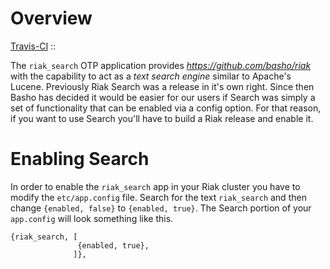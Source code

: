 * Overview

[[http://travis-ci.org/basho/riak_search][Travis-CI]] :: [[https://secure.travis-ci.org/basho/riak_search.png]]

The =riak_search= OTP application provides
[[Riak][https://github.com/basho/riak]] with the capability to act as a /text
search engine/ similar to Apache's Lucene.  Previously Riak Search was
a release in it's own right.  Since then Basho has decided it would be
easier for our users if Search was simply a set of functionality that
can be enabled via a config option.  For that reason, if you want to
use Search you'll have to build a Riak release and enable it.

* Enabling Search

In order to enable the =riak_search= app in your Riak cluster you have
to modify the =etc/app.config= file.  Search for the text
=riak_search= and then change ={enabled, false}= to ={enabled, true}=.
The Search portion of your =app.config= will look something like this.

#+BEGIN_SRC
{riak_search, [
               {enabled, true},
              ]},
#+END_SRC
